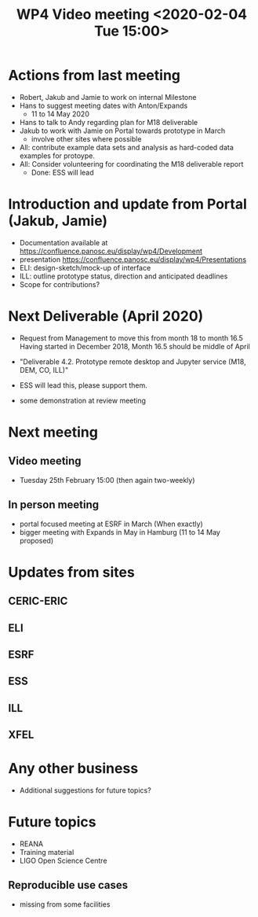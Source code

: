#+TITLE: WP4 Video meeting <2020-02-04 Tue 15:00>

* Actions from last meeting
- Robert, Jakub and Jamie to work on internal Milestone
- Hans to suggest meeting dates with Anton/Expands
  - 11 to 14 May 2020
- Hans to talk to Andy regarding plan for M18 deliverable
- Jakub to work with Jamie on Portal towards prototype in March
  - involve other sites where possible
- All: contribute example data sets and analysis as hard-coded data examples for
  protoype.
- All: Consider volunteering for coordinating the M18 deliverable report
  - Done: ESS will lead

* Introduction and update from Portal (Jakub, Jamie)
- Documentation available at https://confluence.panosc.eu/display/wp4/Development 
- presentation https://confluence.panosc.eu/display/wp4/Presentations
- ELI: design-sketch/mock-up of interface
- ILL: outline prototype status, direction and anticipated deadlines
- Scope for contributions?

* Next Deliverable (April 2020)
  - Request from Management to move this from month 18 to month 16.5
    Having started in December 2018, Month 16.5 should be middle of April

  - "Deliverable 4.2. Prototype remote desktop and Jupyter service (M18, DEM,
    CO, ILL)"
    
  - ESS will lead this, please support them.

  - some demonstration at review meeting

* Next meeting
** Video meeting
- Tuesday 25th February 15:00 (then again two-weekly)

** In person meeting
  - portal focused meeting at ESRF in March (When exactly)
  - bigger meeting with Expands in May in Hamburg  (11 to 14 May proposed)

* Updates from sites
** CERIC-ERIC
** ELI
** ESRF
** ESS
** ILL
** XFEL
  
* Any other business
- Additional suggestions for future topics?

* Future topics
- REANA
- Training material
- LIGO Open Science Centre
** Reproducible use cases
- missing from some facilities
